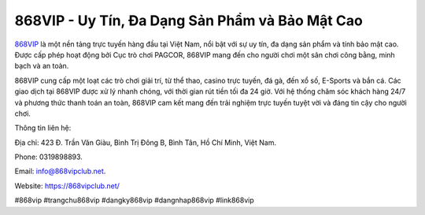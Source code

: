 868VIP - Uy Tín, Đa Dạng Sản Phẩm và Bảo Mật Cao
===================================

`868VIP <https://868vipclub.net/>`_ là một nền tảng trực tuyến hàng đầu tại Việt Nam, nổi bật với sự uy tín, đa dạng sản phẩm và tính bảo mật cao. Được cấp phép hoạt động bởi Cục trò chơi PAGCOR, 868VIP mang đến cho người chơi một sân chơi công bằng, minh bạch và an toàn. 

868VIP cung cấp một loạt các trò chơi giải trí, từ thể thao, casino trực tuyến, đá gà, đến xổ số, E-Sports và bắn cá. Các giao dịch tại 868VIP được xử lý nhanh chóng, với thời gian rút tiền tối đa 24 giờ. Với hệ thống chăm sóc khách hàng 24/7 và phương thức thanh toán an toàn, 868VIP cam kết mang đến trải nghiệm trực tuyến tuyệt vời và đáng tin cậy cho người chơi.

Thông tin liên hệ: 

Địa chỉ: 423 Đ. Trần Văn Giàu, Bình Trị Đông B, Bình Tân, Hồ Chí Minh, Việt Nam. 

Phone: 0319898893. 

Email: info@868vipclub.net. 

Website: https://868vipclub.net/ 

#868vip #trangchu868vip #dangky868vip #dangnhap868vip #link868vip
